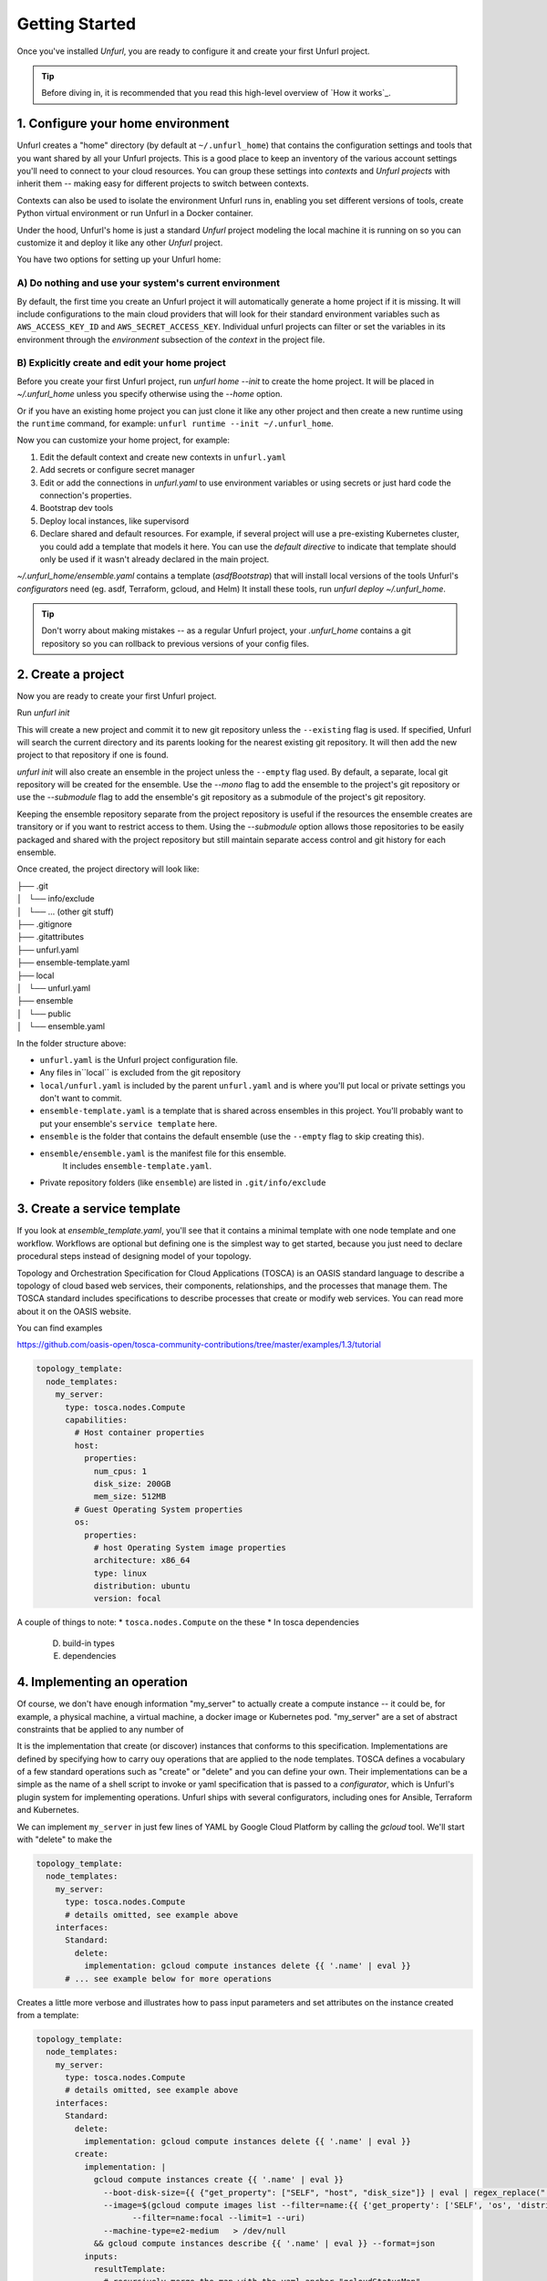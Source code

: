 ===============
Getting Started
===============

Once you've installed `Unfurl`, you are ready to configure it and create your first Unfurl project.

.. tip::
  Before diving in, it is recommended that you read this high-level overview of `How it works`_.

1. Configure your home environment
===================================

Unfurl creates a "home" directory (by default at ``~/.unfurl_home``) that contains the configuration settings and tools that you want shared by all your Unfurl projects. This is a good place to keep an inventory of the various account settings you'll need to connect to your cloud resources. You can group these settings into `contexts` and `Unfurl projects` with inherit them -- making easy for different projects to switch between contexts.

Contexts can also be used to isolate the environment Unfurl runs in, enabling you set different versions of tools, create Python virtual environment or run Unfurl in a Docker container.

Under the hood, Unfurl's home is just a standard `Unfurl` project modeling the local machine it is running on so you can customize it and deploy it like any other `Unfurl` project.


You have two options for setting up your Unfurl home:

A) Do nothing and use your system's current environment
-------------------------------------------------------

By default, the first time you create an Unfurl project it will automatically generate a home project if it is missing.
It will include configurations to the main cloud providers that will look for their standard environment variables
such as ``AWS_ACCESS_KEY_ID`` and ``AWS_SECRET_ACCESS_KEY``.
Individual unfurl projects can filter or set the variables in its environment
through the `environment` subsection of the `context` in the project file.

B) Explicitly create and edit your home project
-----------------------------------------------

Before you create your first Unfurl project, run `unfurl home --init` to create the home project.
It will be placed in `~/.unfurl_home` unless you specify otherwise using the `--home` option.

Or if you have an existing home project you can just clone it like any other project and then create a new runtime
using the ``runtime`` command, for example: ``unfurl runtime --init ~/.unfurl_home``.

Now you can customize your home project, for example:

1. Edit the default context and create new contexts in ``unfurl.yaml``

2. Add secrets or configure secret manager

3. Edit or add the connections in `unfurl.yaml`
   to use environment variables or using secrets or just hard code the connection's properties.

4. Bootstrap dev tools

5. Deploy local instances, like supervisord

6. Declare shared and default resources. For example, if several project will use a pre-existing Kubernetes cluster, you could add a template that models it here. You can use the `default directive` to indicate that template should only be used if it wasn't already declared in the main project.

`~/.unfurl_home/ensemble.yaml` contains a template (`asdfBootstrap`) that will install
local versions of the tools Unfurl's `configurators` need (eg. asdf, Terraform, gcloud, and Helm)
It install these tools, run `unfurl deploy ~/.unfurl_home`.

.. tip::
   Don't worry about making mistakes -- as a regular Unfurl project, your `.unfurl_home`
   contains a git repository so you can rollback to previous versions of your config files.


2. Create a project
===================

Now you are ready to create your first Unfurl project.

Run `unfurl init`

This will create a new project and commit it to new git repository unless the
``--existing`` flag is used. If specified, Unfurl will search the current directory and its parents looking for the nearest existing git repository. It will then add the new project to that repository if one is found.

`unfurl init` will also create an ensemble in the project unless the ``--empty`` flag used.
By default, a separate, local git repository will be created for the ensemble. Use the `--mono` flag to add the ensemble to the project's git repository or use the `--submodule` flag to add the ensemble's git repository as a submodule of the project's git repository.

Keeping the ensemble repository separate from the project repository is useful
if the resources the ensemble creates are transitory or if you want to restrict access to them.
Using the `--submodule` option allows those repositories to be easily packaged and shared with the project repository
but still maintain separate access control and git history for each ensemble.

Once created, the project directory will look like:

| ├── .git
| │   └── info/exclude
| │   └── ... (other git stuff)
| ├── .gitignore
| ├── .gitattributes
| ├── unfurl.yaml
| ├── ensemble-template.yaml
| ├── local
| │   └── unfurl.yaml
| ├── ensemble
| │   └── public
| │   └── ensemble.yaml

In the folder structure above:

- ``unfurl.yaml`` is the Unfurl project configuration file.
- Any files in``local`` is excluded from the git repository
- ``local/unfurl.yaml`` is included by the parent ``unfurl.yaml``
  and is where you'll put local or private settings you don't want to commit.
- ``ensemble-template.yaml`` is a template that is shared across ensembles in this project.
  You'll probably want to put your ensemble's ``service template`` here.
- ``ensemble`` is the folder that contains the default ensemble
  (use the ``--empty`` flag to skip creating this).
- ``ensemble/ensemble.yaml`` is the manifest file for this ensemble.
    It includes ``ensemble-template.yaml``.
- Private repository folders (like ``ensemble``) are listed in ``.git/info/exclude``

3. Create a service template
============================

If you look at `ensemble_template.yaml`, you'll see that it contains a minimal template with one node template and one workflow.
Workflows are optional but defining one is the simplest way to get started,
because you just need to declare procedural steps instead of designing model of your topology.

Topology and Orchestration Specification for Cloud Applications (TOSCA) is an OASIS standard language to describe a topology of cloud based web services,
their components, relationships, and the processes that manage them.
The TOSCA standard includes specifications to describe processes that create or modify web services. You can read more about it on the OASIS website.

You can find examples

https://github.com/oasis-open/tosca-community-contributions/tree/master/examples/1.3/tutorial

.. code-block:: YAML

  topology_template:
    node_templates:
      my_server:
        type: tosca.nodes.Compute
        capabilities:
          # Host container properties
          host:
            properties:
              num_cpus: 1
              disk_size: 200GB
              mem_size: 512MB
          # Guest Operating System properties
          os:
            properties:
              # host Operating System image properties
              architecture: x86_64
              type: linux
              distribution: ubuntu
              version: focal

A couple of things to note:
* ``tosca.nodes.Compute`` on the these
* In tosca dependencies

  D. build-in types
  E. dependencies

4. Implementing an operation
============================

Of course, we don't have enough information "my_server" to actually create a compute instance -- it could be, for example, a physical machine, a virtual machine, a docker image or Kubernetes pod.
"my_server" are a set of abstract constraints that be applied to any number of

It is the implementation that create (or discover) instances that conforms to this specification.
Implementations are defined by specifying how to carry ouy operations that are applied to the node templates.
TOSCA defines a vocabulary of a few standard operations such as "create" or "delete" and you can define your own.
Their implementations can be a simple as the name of a shell script to invoke or yaml specification that is passed to a `configurator`,
which is Unfurl's plugin system for implementing operations.
Unfurl ships with several configurators, including ones for Ansible, Terraform and Kubernetes.

We can implement ``my_server`` in just few lines of YAML by Google Cloud Platform by calling the `gcloud` tool.
We'll start with "delete" to make the

.. code-block:: YAML

  topology_template:
    node_templates:
      my_server:
        type: tosca.nodes.Compute
        # details omitted, see example above
      interfaces:
        Standard:
          delete:
            implementation: gcloud compute instances delete {{ '.name' | eval }}
        # ... see example below for more operations

Creates a little more verbose and illustrates how to pass input parameters and set attributes on the instance created from a template:

.. code-block:: YAML

  topology_template:
    node_templates:
      my_server:
        type: tosca.nodes.Compute
        # details omitted, see example above
      interfaces:
        Standard:
          delete:
            implementation: gcloud compute instances delete {{ '.name' | eval }}
          create:
            implementation: |
              gcloud compute instances create {{ '.name' | eval }}
                --boot-disk-size={{ {"get_property": ["SELF", "host", "disk_size"]} | eval | regex_replace(" ") }}
                --image=$(gcloud compute images list --filter=name:{{ {'get_property': ['SELF', 'os', 'distribution']} | eval }}
                      --filter=name:focal --limit=1 --uri)
                --machine-type=e2-medium   > /dev/null
              && gcloud compute instances describe {{ '.name' | eval }} --format=json
            inputs:
              resultTemplate:
                # recursively merge the map with the yaml anchor "gcloudStatusMap"
                +*gcloudStatusMap:
                eval:
                  then:
                    attributes:
                      public_ip: "{{ result.networkInterfaces[0].accessConfigs[0].natIP }}"
                      private_ip: "{{ result.networkInterfaces[0].networkIP }}"
                      zone: "{{ result.zone | basename }}"
                      id:  "{{ result.selfLink }}"
            # ...  see below

This implementation calls ``gcloud compute instances create`` to create the instance
and then ``gcloud compute instances describe``. The ``resultTemplate`` parses that json and

One mysterious looking line is ``+*gcloudStatusMap:`` which is a merge directive
That's because its an anchor to a yaml map we haven't defined yet.
We'll see it when we finish off the implementation by defining the "check" operation:

.. code-block:: YAML

  topology_template:
    node_templates:
      my_server:
        type: tosca.nodes.Compute
        # details omitted...
      interfaces:
        # other operations omitted, see example above
        Install:
          check:
            implementation: gcloud compute instances describe {{ '.name' | eval }}  --format=json
            inputs:
              resultTemplate: &gcloudStatusMap
                eval:
                  if: $result
                  then:
                    readyState:
                      state: "{{ {'PROVISIONING': 'creating', 'STAGING': 'starting',
                                'RUNNING': 'started', 'REPAIRING' 'error,'
                                'SUSPENDING': 'stopping',  'SUSPENDED': 'stopped',
                                'STOPPING': 'deleting', 'TERMINATED': 'deleted'}[result.status] }}"
                      local: "{{ {'PROVISIONING': 'pending', 'STAGING': 'pending',
                                'RUNNING': 'ok', 'REPAIRING' 'error,'
                                'SUSPENDING': 'error',  'SUSPENDED': 'error',
                                'STOPPING': 'absent', 'TERMINATED': 'absent'}[result.status] }}"
                vars:
                  result: "{%if success %}{{ stdout | from_json }}{% endif %}"

The "check" operation is part of the ``Install`` interface, an Unfurl specific TOSCA extention.
It defines a "check" operation for checking the status of an existing interface; a "discover" operation for discovering pre-existing instances
and a "revert" operation for reverting changes made by Unfurl on a pre-existing resource.

The ``resultTemplate`` (shared with ``create``) maps Google Compute ["status" enumeration](https://cloud.google.com/compute/docs/instances/instance-life-cycle) to TOSCA's node state and to Unfurl's operation status.
We can see that it uses TOSCA's functions with Ansible's Jinja2 expressions and filters, glued together using Unfurl's expression syntax (``eval``)
https://docs.ansible.com/ansible/latest/user_guide/playbooks_filters.html

4 Activate your ensemble
========================

1. Run deploy
2. Commit your changes

5. Publish your project
=======================

You can publish and share your projects like any git repository.
If you want to publish local git repositories on a git hosting service like github.com
(e.g. ones created by ``unfurl init`` or ``unfurl clone``) follow these steps:

1. Create corresponding empty remote git repositories.
2. Set the new repositories as the remote origins for your local repositories
   with this command:

   ``git remote set-url origin <remote-url>``

   Or, if the repository is a git submodule set the URL use:

   ``git submodule set-url <path> <remote-url>``

3. Commit any needed changes in the repositories.
4. Running ``unfurl git push`` will push all the repositories in the project.
